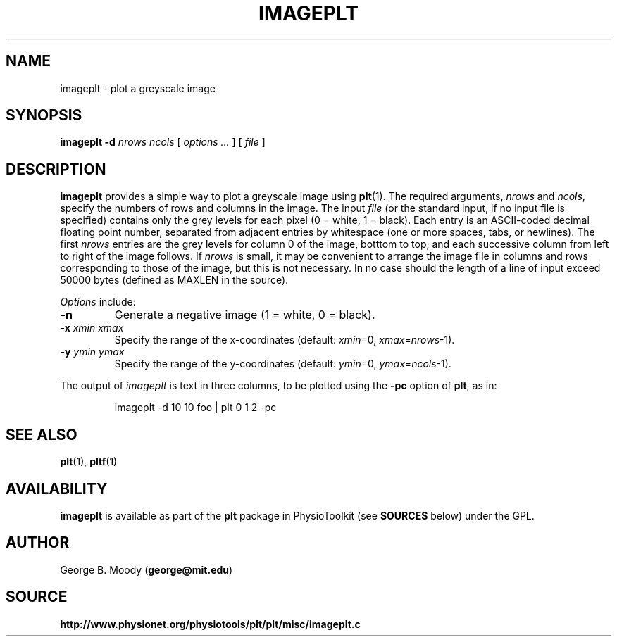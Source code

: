 .TH IMAGEPLT 1 "19 December 2002" "plt 2.3" "WFDB Applications Guide"
.SH NAME
imageplt \- plot a greyscale image
.SH SYNOPSIS
\fBimageplt -d\fR \fInrows\fR \fIncols\fR [ \fIoptions ...\fR ] [ \fIfile\fR ]
.SH DESCRIPTION
.PP
\fBimageplt\fR provides a simple way to plot a greyscale image using
\fBplt\fR(1).  The required arguments, \fInrows\fR and \fIncols\fR,
specify the numbers of rows and columns in the image.  The input \fIfile\fR
(or the standard input, if no input file is specified) contains only the
grey levels for each pixel (0 = white, 1 = black).  Each entry is an
ASCII-coded decimal floating point number, separated from adjacent entries
by whitespace (one or more spaces, tabs, or newlines).  The first \fInrows\fR
entries are the grey levels for column 0 of the image, botttom to top, and
each successive column from left to right of the image follows.  If \fInrows\fR
is small, it may be convenient to arrange the image file in columns and rows
corresponding to those of the image, but this is not necessary.  In no case
should the length of a line of input exceed 50000 bytes (defined as MAXLEN
in the source).
.PP
\fIOptions\fR include:
.TP
\fB-n\fR
Generate a negative image (1 = white, 0 = black).
.TP
\fB-x\fR \fIxmin\fR \fIxmax\fR
Specify the range of the x-coordinates (default: \fIxmin\fR=0,
\fIxmax\fR=\fInrows\fR-1).
.TP
\fB-y\fR \fIymin\fR \fIymax\fR
Specify the range of the y-coordinates (default: \fIymin\fR=0,
\fIymax\fR=\fIncols\fR-1).
.PP
The output of \fIimageplt\fR is text in three columns, to be plotted using
the \fB-pc\fR option of \fBplt\fR, as in:
.IP
imageplt -d 10 10 foo | plt 0 1 2 -pc
.SH SEE ALSO
.PP
\fBplt\fR(1), \fBpltf\fR(1)
.SH AVAILABILITY
\fBimageplt\fR is available as part of the \fBplt\fR package in
PhysioToolkit (see \fBSOURCES\fR below) under the GPL.
.SH AUTHOR
George B. Moody (\fBgeorge@mit.edu\fR)
.SH SOURCE
\fBhttp://www.physionet.org/physiotools/plt/plt/misc/imageplt.c\fR
